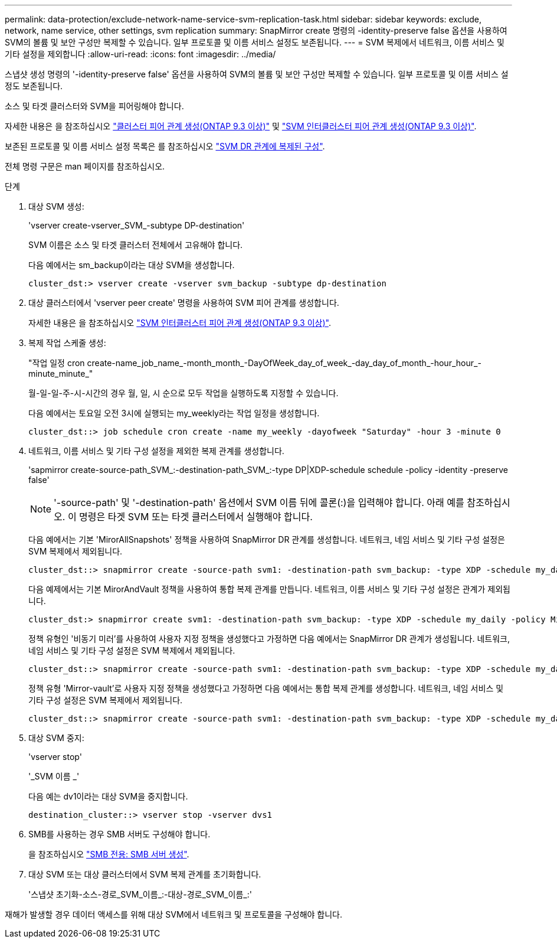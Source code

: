 ---
permalink: data-protection/exclude-network-name-service-svm-replication-task.html 
sidebar: sidebar 
keywords: exclude, network, name service, other settings, svm replication 
summary: SnapMirror create 명령의 -identity-preserve false 옵션을 사용하여 SVM의 볼륨 및 보안 구성만 복제할 수 있습니다. 일부 프로토콜 및 이름 서비스 설정도 보존됩니다. 
---
= SVM 복제에서 네트워크, 이름 서비스 및 기타 설정을 제외합니다
:allow-uri-read: 
:icons: font
:imagesdir: ../media/


[role="lead"]
스냅샷 생성 명령의 '-identity-preserve false' 옵션을 사용하여 SVM의 볼륨 및 보안 구성만 복제할 수 있습니다. 일부 프로토콜 및 이름 서비스 설정도 보존됩니다.

소스 및 타겟 클러스터와 SVM을 피어링해야 합니다.

자세한 내용은 을 참조하십시오 link:../peering/create-cluster-relationship-93-later-task.html["클러스터 피어 관계 생성(ONTAP 9.3 이상)"] 및 link:../peering/create-intercluster-svm-peer-relationship-93-later-task.html["SVM 인터클러스터 피어 관계 생성(ONTAP 9.3 이상)"].

보존된 프로토콜 및 이름 서비스 설정 목록은 를 참조하십시오 link:snapmirror-svm-replication-concept.html#configurations-replicated-in-svm-dr-relationships["SVM DR 관계에 복제된 구성"].

전체 명령 구문은 man 페이지를 참조하십시오.

.단계
. 대상 SVM 생성:
+
'vserver create-vserver_SVM_-subtype DP-destination'

+
SVM 이름은 소스 및 타겟 클러스터 전체에서 고유해야 합니다.

+
다음 예에서는 sm_backup이라는 대상 SVM을 생성합니다.

+
[listing]
----
cluster_dst:> vserver create -vserver svm_backup -subtype dp-destination
----
. 대상 클러스터에서 'vserver peer create' 명령을 사용하여 SVM 피어 관계를 생성합니다.
+
자세한 내용은 을 참조하십시오 link:../peering/create-intercluster-svm-peer-relationship-93-later-task.html["SVM 인터클러스터 피어 관계 생성(ONTAP 9.3 이상)"].

. 복제 작업 스케줄 생성:
+
"작업 일정 cron create-name_job_name_-month_month_-DayOfWeek_day_of_week_-day_day_of_month_-hour_hour_-minute_minute_"

+
월-일-일-주-시-시간의 경우 월, 일, 시 순으로 모두 작업을 실행하도록 지정할 수 있습니다.

+
다음 예에서는 토요일 오전 3시에 실행되는 my_weekly라는 작업 일정을 생성합니다.

+
[listing]
----
cluster_dst::> job schedule cron create -name my_weekly -dayofweek "Saturday" -hour 3 -minute 0
----
. 네트워크, 이름 서비스 및 기타 구성 설정을 제외한 복제 관계를 생성합니다.
+
'sapmirror create-source-path_SVM_:-destination-path_SVM_:-type DP|XDP-schedule schedule -policy -identity -preserve false'

+
[NOTE]
====
'-source-path' 및 '-destination-path' 옵션에서 SVM 이름 뒤에 콜론(:)을 입력해야 합니다. 아래 예를 참조하십시오. 이 명령은 타겟 SVM 또는 타겟 클러스터에서 실행해야 합니다.

====
+
다음 예에서는 기본 'MirorAllSnapshots' 정책을 사용하여 SnapMirror DR 관계를 생성합니다. 네트워크, 네임 서비스 및 기타 구성 설정은 SVM 복제에서 제외됩니다.

+
[listing]
----
cluster_dst::> snapmirror create -source-path svm1: -destination-path svm_backup: -type XDP -schedule my_daily -policy MirrorAllSnapshots -identity-preserve false
----
+
다음 예제에서는 기본 MirorAndVault 정책을 사용하여 통합 복제 관계를 만듭니다. 네트워크, 이름 서비스 및 기타 구성 설정은 관계가 제외됩니다.

+
[listing]
----
cluster_dst:> snapmirror create svm1: -destination-path svm_backup: -type XDP -schedule my_daily -policy MirrorAndVault -identity-preserve false
----
+
정책 유형인 '비동기 미러'를 사용하여 사용자 지정 정책을 생성했다고 가정하면 다음 예에서는 SnapMirror DR 관계가 생성됩니다. 네트워크, 네임 서비스 및 기타 구성 설정은 SVM 복제에서 제외됩니다.

+
[listing]
----
cluster_dst::> snapmirror create -source-path svm1: -destination-path svm_backup: -type XDP -schedule my_daily -policy my_mirrored -identity-preserve false
----
+
정책 유형 'Mirror-vault'로 사용자 지정 정책을 생성했다고 가정하면 다음 예에서는 통합 복제 관계를 생성합니다. 네트워크, 네임 서비스 및 기타 구성 설정은 SVM 복제에서 제외됩니다.

+
[listing]
----
cluster_dst::> snapmirror create -source-path svm1: -destination-path svm_backup: -type XDP -schedule my_daily -policy my_unified -identity-preserve false
----
. 대상 SVM 중지:
+
'vserver stop'

+
'_SVM 이름 _'

+
다음 예는 dv1이라는 대상 SVM을 중지합니다.

+
[listing]
----
destination_cluster::> vserver stop -vserver dvs1
----
. SMB를 사용하는 경우 SMB 서버도 구성해야 합니다.
+
을 참조하십시오 link:create-smb-server-task.html["SMB 전용: SMB 서버 생성"].

. 대상 SVM 또는 대상 클러스터에서 SVM 복제 관계를 초기화합니다.
+
'스냅샷 초기화-소스-경로_SVM_이름_:-대상-경로_SVM_이름_:'



재해가 발생할 경우 데이터 액세스를 위해 대상 SVM에서 네트워크 및 프로토콜을 구성해야 합니다.
